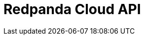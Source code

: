 = Redpanda Cloud API
:description: Use REST APIs to manage Redpanda Cloud resources.
:page-layout: index
:page-cloud: true
//:page-categories: 